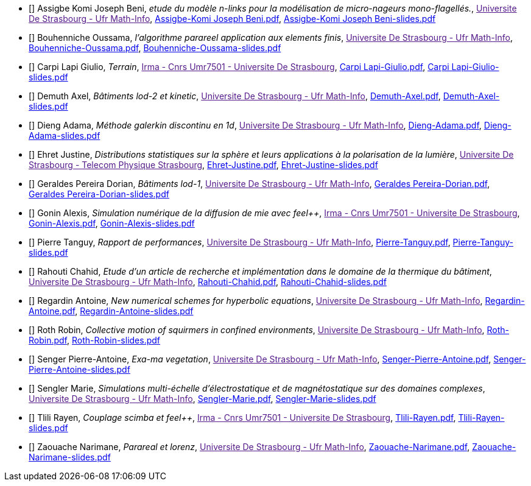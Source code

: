 
 - [[[Assigbe]]] Assigbe Komi Joseph Beni, _etude du modèle n-links pour la modélisation de micro-nageurs mono-flagellés._, link:[Universite De Strasbourg - Ufr Math-Info], xref:attachment$Assigbe-Komi Joseph Beni.pdf[Assigbe-Komi Joseph Beni.pdf],  xref:attachment$Assigbe-Komi Joseph Beni-slides.pdf[Assigbe-Komi Joseph Beni-slides.pdf] 

 - [[[Bouhenniche]]] Bouhenniche Oussama, _l’algorithme parareel application aux elements finis_, link:[Universite De Strasbourg - Ufr Math-Info], xref:attachment$Bouhenniche-Oussama.pdf[Bouhenniche-Oussama.pdf],  xref:attachment$Bouhenniche-Oussama-slides.pdf[Bouhenniche-Oussama-slides.pdf] 

 - [[[CarpiLapi]]] Carpi Lapi Giulio, _Terrain_, link:[Irma - Cnrs Umr7501 - Universite De Strasbourg], xref:attachment$Carpi Lapi-Giulio.pdf[Carpi Lapi-Giulio.pdf],  xref:attachment$Carpi Lapi-Giulio-slides.pdf[Carpi Lapi-Giulio-slides.pdf] 

 - [[[Demuth]]] Demuth Axel, _Bâtiments lod-2 et kinetic_, link:[Universite De Strasbourg - Ufr Math-Info], xref:attachment$Demuth-Axel.pdf[Demuth-Axel.pdf],  xref:attachment$Demuth-Axel-slides.pdf[Demuth-Axel-slides.pdf] 

 - [[[Dieng]]] Dieng Adama, _Méthode galerkin discontinu en 1d_, link:[Universite De Strasbourg - Ufr Math-Info], xref:attachment$Dieng-Adama.pdf[Dieng-Adama.pdf],  xref:attachment$Dieng-Adama-slides.pdf[Dieng-Adama-slides.pdf] 

 - [[[Ehret]]] Ehret Justine, _Distributions statistiques sur la sphère et leurs
applications à la polarisation de la lumière_, link:[Universite De Strasbourg - Telecom Physique Strasbourg], xref:attachment$Ehret-Justine.pdf[Ehret-Justine.pdf],  xref:attachment$Ehret-Justine-slides.pdf[Ehret-Justine-slides.pdf] 

 - [[[GeraldesPereira]]] Geraldes Pereira Dorian, _Bâtiments lod-1_, link:[Universite De Strasbourg - Ufr Math-Info], xref:attachment$Geraldes Pereira-Dorian.pdf[Geraldes Pereira-Dorian.pdf],  xref:attachment$Geraldes Pereira-Dorian-slides.pdf[Geraldes Pereira-Dorian-slides.pdf] 

 - [[[Gonin]]] Gonin Alexis, _Simulation numérique de la diffusion de mie avec feel++_, link:[Irma - Cnrs Umr7501 - Universite De Strasbourg], xref:attachment$Gonin-Alexis.pdf[Gonin-Alexis.pdf],  xref:attachment$Gonin-Alexis-slides.pdf[Gonin-Alexis-slides.pdf] 

 - [[[Pierre]]] Pierre Tanguy, _Rapport de performances_, link:[Universite De Strasbourg - Ufr Math-Info], xref:attachment$Pierre-Tanguy.pdf[Pierre-Tanguy.pdf],  xref:attachment$Pierre-Tanguy-slides.pdf[Pierre-Tanguy-slides.pdf] 

 - [[[Rahouti]]] Rahouti Chahid, _Etude d’un article de recherche et implémentation dans le domaine de la thermique du bâtiment_, link:[Universite De Strasbourg - Ufr Math-Info], xref:attachment$Rahouti-Chahid.pdf[Rahouti-Chahid.pdf],  xref:attachment$Rahouti-Chahid-slides.pdf[Rahouti-Chahid-slides.pdf] 

 - [[[Regardin]]] Regardin Antoine, _New numerical schemes for hyperbolic equations_, link:[Universite De Strasbourg - Ufr Math-Info], xref:attachment$Regardin-Antoine.pdf[Regardin-Antoine.pdf],  xref:attachment$Regardin-Antoine-slides.pdf[Regardin-Antoine-slides.pdf] 

 - [[[Roth]]] Roth Robin, _Collective motion of squirmers in confined environments_, link:[Universite De Strasbourg - Ufr Math-Info], xref:attachment$Roth-Robin.pdf[Roth-Robin.pdf],  xref:attachment$Roth-Robin-slides.pdf[Roth-Robin-slides.pdf] 

 - [[[Senger]]] Senger Pierre-Antoine, _Exa-ma vegetation_, link:[Universite De Strasbourg - Ufr Math-Info], xref:attachment$Senger-Pierre-Antoine.pdf[Senger-Pierre-Antoine.pdf],  xref:attachment$Senger-Pierre-Antoine-slides.pdf[Senger-Pierre-Antoine-slides.pdf] 

 - [[[Sengler]]] Sengler Marie, _Simulations multi-échelle d'électrostatique et de magnétostatique sur des domaines complexes_, link:[Universite De Strasbourg - Ufr Math-Info], xref:attachment$Sengler-Marie.pdf[Sengler-Marie.pdf],  xref:attachment$Sengler-Marie-slides.pdf[Sengler-Marie-slides.pdf] 

 - [[[Tlili]]] Tlili Rayen, _Couplage scimba et feel++_, link:[Irma - Cnrs Umr7501 - Universite De Strasbourg], xref:attachment$Tlili-Rayen.pdf[Tlili-Rayen.pdf],  xref:attachment$Tlili-Rayen-slides.pdf[Tlili-Rayen-slides.pdf] 

 - [[[Zaouache]]] Zaouache Narimane, _Parareal et lorenz_, link:[Universite De Strasbourg - Ufr Math-Info], xref:attachment$Zaouache-Narimane.pdf[Zaouache-Narimane.pdf],  xref:attachment$Zaouache-Narimane-slides.pdf[Zaouache-Narimane-slides.pdf] 
